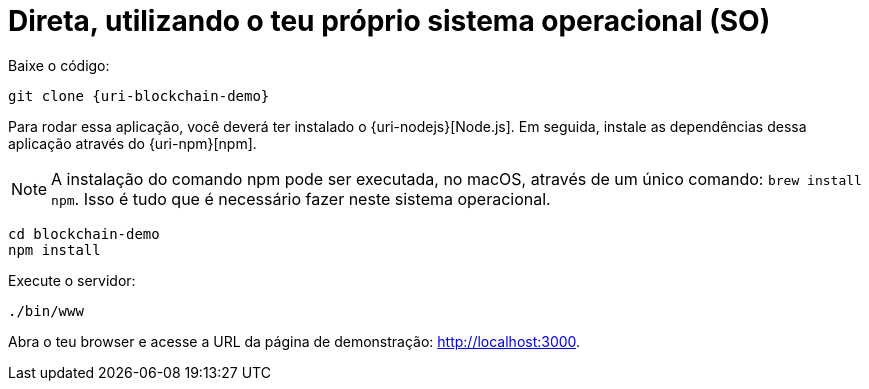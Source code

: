 [[instalacao-direta]]
= Direta, utilizando o teu próprio sistema operacional (SO)

Baixe o código:

[source,bash,subs="attributes"]
----
git clone {uri-blockchain-demo}
----

Para rodar essa aplicação, você deverá ter instalado o {uri-nodejs}[Node.js]. Em seguida, instale as dependências dessa aplicação através do {uri-npm}[npm].

[NOTE]
====
A instalação do comando npm pode ser executada, no macOS, através de um único comando: `brew install npm`. Isso é tudo que é necessário fazer neste sistema operacional.
====

----
cd blockchain-demo
npm install
----

Execute o servidor:

----
./bin/www
----

Abra o teu browser e acesse a URL da página de demonstração: http://localhost:3000.
